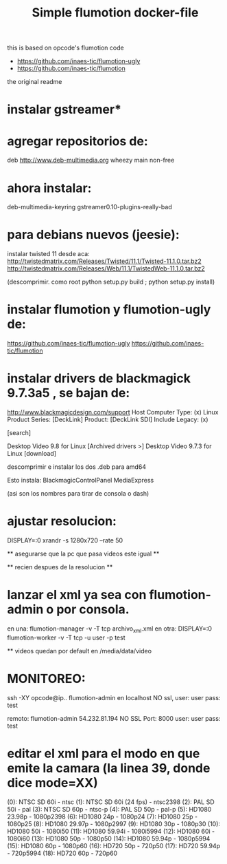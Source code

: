 #+TITLE: Simple flumotion docker-file

this is based on opcode's flumotion code

+    https://github.com/inaes-tic/flumotion-ugly
+    https://github.com/inaes-tic/flumotion

the original readme

* instalar gstreamer*

* agregar repositorios de:
    deb http://www.deb-multimedia.org wheezy main non-free

* ahora instalar:
    deb-multimedia-keyring
    gstreamer0.10-plugins-really-bad

* para debians nuevos (jeesie):
    instalar twisted 11 desde aca:
        http://twistedmatrix.com/Releases/Twisted/11.1/Twisted-11.1.0.tar.bz2
        http://twistedmatrix.com/Releases/Web/11.1/TwistedWeb-11.1.0.tar.bz2

    (descomprimir. como root python setup.py build ; python setup.py install)

* instalar flumotion y flumotion-ugly de:
    https://github.com/inaes-tic/flumotion-ugly
    https://github.com/inaes-tic/flumotion

* instalar drivers de blackmagick 9.7.3a5 , se bajan de:
    http://www.blackmagicdesign.com/support
    Host Computer Type: (x) Linux
    Product Series: [DeckLink]
    Product: [DeckLink SDI]
    Include Legacy: (x)

    [search]

    Desktop Video 9.8 for Linux [Archived drivers >]
        Desktop Video 9.7.3 for Linux [download]

    descomprimir e instalar los dos .deb para amd64

    Esto instala:
        BlackmagicControlPanel
        MediaExpress

        (asi son los nombres para tirar de consola o dash)

* ajustar resolucion:
    DISPLAY=:0 xrandr -s 1280x720 --rate 50

    ** asegurarse que la pc que pasa videos este igual **

    ** recien despues de la resolucion **

* lanzar el xml ya sea con flumotion-admin o por consola.

    en una:  flumotion-manager -v -T tcp archivo_xml.xml
    en otra: DISPLAY=:0 flumotion-worker -v -T tcp -u user -p test

    ** videos quedan por default en /media/data/video

* MONITOREO:
    ssh -XY opcode@ip..
    flumotion-admin en localhost NO ssl, user: user pass: test

    remoto:
        flumotion-admin
            54.232.81.194
            NO SSL
            Port: 8000
            user: user
            pass: test

* editar el xml para el modo en que emite la camara (la linea 39, donde dice mode=XX)

   (0): NTSC SD 60i      - ntsc
   (1): NTSC SD 60i (24 fps) - ntsc2398
   (2): PAL SD 50i       - pal
   (3): NTSC SD 60p      - ntsc-p
   (4): PAL SD 50p       - pal-p
   (5): HD1080 23.98p    - 1080p2398
   (6): HD1080 24p       - 1080p24
   (7): HD1080 25p       - 1080p25
   (8): HD1080 29.97p    - 1080p2997
   (9): HD1080 30p       - 1080p30
   (10): HD1080 50i       - 1080i50
   (11): HD1080 59.94i    - 1080i5994
   (12): HD1080 60i       - 1080i60
   (13): HD1080 50p       - 1080p50
   (14): HD1080 59.94p    - 1080p5994
   (15): HD1080 60p       - 1080p60
   (16): HD720 50p        - 720p50
   (17): HD720 59.94p     - 720p5994
   (18): HD720 60p        - 720p60

